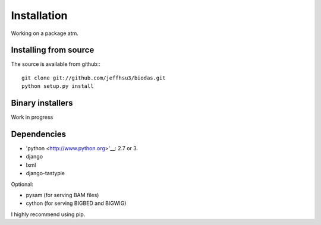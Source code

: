 
***************************
Installation
***************************

Working on a package atm.

Installing from source
~~~~~~~~~~~~~~~~~~~~~~
The source is available from github:::

   git clone git://github.com/jeffhsu3/biodas.git 
   python setup.py install

Binary installers
~~~~~~~~~~~~~~~~~

Work in progress

Dependencies
~~~~~~~~~~~~
* 'python <http://www.python.org>'__: 2.7 or 3.
* django
* lxml
* django-tastypie

Optional:

* pysam (for serving BAM files)
* cython (for serving BIGBED and BIGWIG)

I highly recommend using pip.  


